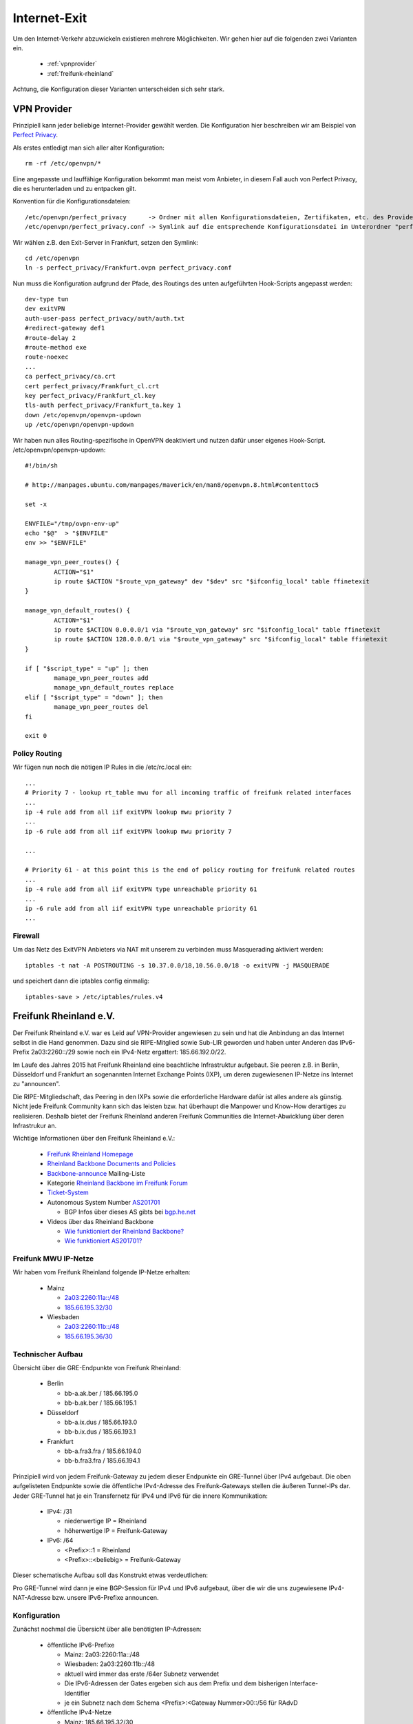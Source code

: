 .. _internetexit:

Internet-Exit
=============

Um den Internet-Verkehr abzuwickeln existieren mehrere Möglichkeiten. Wir gehen hier auf die folgenden zwei Varianten ein.

    - :ref:`vpnprovider`
    - :ref:`freifunk-rheinland`

Achtung, die Konfiguration dieser Varianten unterscheiden sich sehr stark.

.. _vpnprovider:

VPN Provider
------------

Prinzipiell kann jeder beliebige Internet-Provider gewählt werden. Die Konfiguration hier beschreiben wir am Beispiel von `Perfect Privacy`_.

Als erstes entledigt man sich aller alter Konfiguration::

    rm -rf /etc/openvpn/*

Eine angepasste und lauffähige Konfiguration bekommt man meist vom Anbieter, in diesem Fall auch von Perfect Privacy, die es herunterladen und zu entpacken gilt.

Konvention für die Konfigurationsdateien::

    /etc/openvpn/perfect_privacy      -> Ordner mit allen Konfigurationsdateien, Zertifikaten, etc. des Providers
    /etc/openvpn/perfect_privacy.conf -> Symlink auf die entsprechende Konfigurationsdatei im Unterordner "perfect_privacy"

Wir wählen z.B. den Exit-Server in Frankfurt, setzen den Symlink::

    cd /etc/openvpn
    ln -s perfect_privacy/Frankfurt.ovpn perfect_privacy.conf

Nun muss die Konfiguration aufgrund der Pfade, des Routings des unten aufgeführten Hook-Scripts angepasst werden::

    dev-type tun
    dev exitVPN
    auth-user-pass perfect_privacy/auth/auth.txt
    #redirect-gateway def1
    #route-delay 2
    #route-method exe
    route-noexec
    ...
    ca perfect_privacy/ca.crt
    cert perfect_privacy/Frankfurt_cl.crt
    key perfect_privacy/Frankfurt_cl.key
    tls-auth perfect_privacy/Frankfurt_ta.key 1
    down /etc/openvpn/openvpn-updown
    up /etc/openvpn/openvpn-updown

Wir haben nun alles Routing-spezifische in OpenVPN deaktiviert und nutzen dafür unser eigenes Hook-Script. /etc/openvpn/openvpn-updown::

    #!/bin/sh

    # http://manpages.ubuntu.com/manpages/maverick/en/man8/openvpn.8.html#contenttoc5

    set -x

    ENVFILE="/tmp/ovpn-env-up"
    echo "$@"  > "$ENVFILE"
    env >> "$ENVFILE"

    manage_vpn_peer_routes() {
            ACTION="$1"
            ip route $ACTION "$route_vpn_gateway" dev "$dev" src "$ifconfig_local" table ffinetexit
    }

    manage_vpn_default_routes() {
            ACTION="$1"
            ip route $ACTION 0.0.0.0/1 via "$route_vpn_gateway" src "$ifconfig_local" table ffinetexit
            ip route $ACTION 128.0.0.0/1 via "$route_vpn_gateway" src "$ifconfig_local" table ffinetexit
    }

    if [ "$script_type" = "up" ]; then
            manage_vpn_peer_routes add
            manage_vpn_default_routes replace
    elif [ "$script_type" = "down" ]; then
            manage_vpn_peer_routes del
    fi

    exit 0

Policy Routing
^^^^^^^^^^^^^^

Wir fügen nun noch die nötigen IP Rules in die /etc/rc.local ein::

    ...
    # Priority 7 - lookup rt_table mwu for all incoming traffic of freifunk related interfaces
    ...
    ip -4 rule add from all iif exitVPN lookup mwu priority 7
    ...
    ip -6 rule add from all iif exitVPN lookup mwu priority 7

    ...

    # Priority 61 - at this point this is the end of policy routing for freifunk related routes
    ...
    ip -4 rule add from all iif exitVPN type unreachable priority 61
    ...
    ip -6 rule add from all iif exitVPN type unreachable priority 61
    ...

.. seealso::
    - :ref:`routing_tables`
    - :ref:`policyrouting`

Firewall
^^^^^^^^
Um das Netz des ExitVPN Anbieters via NAT mit unserem zu verbinden muss Masquerading aktiviert werden::

  iptables -t nat -A POSTROUTING -s 10.37.0.0/18,10.56.0.0/18 -o exitVPN -j MASQUERADE

und speichert dann die iptables config einmalig::

  iptables-save > /etc/iptables/rules.v4

.. _Perfect Privacy: https://www.perfect-privacy.com

.. _freifunk-rheinland:

Freifunk Rheinland e.V.
-----------------------

Der Freifunk Rheinland e.V. war es Leid auf VPN-Provider angewiesen zu sein und hat die Anbindung an das Internet selbst in die Hand genommen. Dazu sind sie RIPE-Mitglied sowie Sub-LIR geworden und haben unter Anderen das IPv6-Prefix 2a03:2260::/29 sowie noch ein IPv4-Netz ergattert: 185.66.192.0/22.

Im Laufe des Jahres 2015 hat Freifunk Rheinland eine beachtliche Infrastruktur aufgebaut. Sie peeren z.B. in Berlin, Düsseldorf und Frankfurt an sogenannten Internet Exchange Points (IXP), um deren zugewiesenen IP-Netze ins Internet zu "announcen".

Die RIPE-Mitgliedschaft, das Peering in den IXPs sowie die erforderliche Hardware dafür ist alles andere als günstig. Nicht jede Freifunk Community kann sich das leisten bzw. hat überhaupt die Manpower und Know-How derartiges zu realisieren. Deshalb bietet der Freifunk Rheinland anderen Freifunk Communities die Internet-Abwicklung über deren Infrastrukur an.

Wichtige Informationen über den Freifunk Rheinland e.V.:

 - `Freifunk Rheinland Homepage`_

 - `Rheinland Backbone Documents and Policies`_

 - `Backbone-announce`_ Mailing-Liste

 - Kategorie `Rheinland Backbone im Freifunk Forum`_

 - `Ticket-System`_

 - Autonomous System Number `AS201701`_

   - BGP Infos über dieses AS gibts bei `bgp.he.net`_

 - Videos über das Rheinland Backbone

   - `Wie funktioniert der Rheinland Backbone?`_
   - `Wie funktioniert AS201701?`_

Freifunk MWU IP-Netze
^^^^^^^^^^^^^^^^^^^^^

Wir haben vom Freifunk Rheinland folgende IP-Netze erhalten:

 - Mainz

   - `2a03:2260:11a::/48`_
   - `185.66.195.32/30`_

 - Wiesbaden

   - `2a03:2260:11b::/48`_
   - `185.66.195.36/30`_

Technischer Aufbau
^^^^^^^^^^^^^^^^^^

Übersicht über die GRE-Endpunkte von Freifunk Rheinland:

 - Berlin

   - bb-a.ak.ber / 185.66.195.0
   - bb-b.ak.ber / 185.66.195.1

 - Düsseldorf

   - bb-a.ix.dus / 185.66.193.0
   - bb-b.ix.dus / 185.66.193.1

 - Frankfurt

   - bb-a.fra3.fra / 185.66.194.0
   - bb-b.fra3.fra / 185.66.194.1

Prinzipiell wird von jedem Freifunk-Gateway zu jedem dieser Endpunkte ein GRE-Tunnel über IPv4 aufgebaut. Die oben aufgelisteten Endpunkte sowie die öffentliche IPv4-Adresse des Freifunk-Gateways stellen die äußeren Tunnel-IPs dar. Jeder GRE-Tunnel hat je ein Transfernetz für IPv4 und IPv6 für die innere Kommunikation:

 - IPv4: /31

   - niederwertige IP = Rheinland
   - höherwertige IP = Freifunk-Gateway

 - IPv6: /64

   - <Prefix>::1 = Rheinland
   - <Prefix>::<beliebig> = Freifunk-Gateway

Dieser schematische Aufbau soll das Konstrukt etwas verdeutlichen:

.. image:: rheinland_backbone_schema.png
    :alt: Anbindung an Rheinland Backbone - schematische Darstellung
    :scale: 85%
    :align: center

Pro GRE-Tunnel wird dann je eine BGP-Session für IPv4 und IPv6 aufgebaut, über die wir die uns zugewiesene IPv4-NAT-Adresse bzw. unsere IPv6-Prefixe announcen.

Konfiguration
^^^^^^^^^^^^^

Zunächst nochmal die Übersicht über alle benötigten IP-Adressen:

 - öffentliche IPv6-Prefixe

   - Mainz: 2a03:2260:11a::/48
   - Wiesbaden: 2a03:2260:11b::/48
   - aktuell wird immer das erste /64er Subnetz verwendet
   - Die IPv6-Adressen der Gates ergeben sich aus dem Prefix und dem bisherigen Interface-Identifier
   - je ein Subnetz nach dem Schema <Prefix>:<Gateway Nummer>00::/56 für RAdvD

 - öffentliche IPv4-Netze

   - Mainz: 185.66.195.32/30
   - Wiesbaden: 185.66.195.36/30
   - diese stellen "NAT-IP-Adressen" dar, jedes Gateway erhält eine öffentliche NAT-IP-Adresse

 - dazu kommen noch die inneren Transfernetze, die sich pro Gate unterscheiden

In der folgenden Tabelle halten wir die inneren Transfernetze und IPv4-NAT-Adressen der Gateways fest:

================ ================ ========================= ========================= ========================= ========================= ========================= =========================== ===========================
Gateway          IPv4-NAT-Adresse IPv6-Subnetze             Transfernetze bb-a.ak.ber Transfernetze bb-b.ak.ber Transfernetze bb-a.ix.dus Transfernetze bb-b.ix.dus Transfernetze bb-a.fra3.fra Transfernetze bb-b.fra3.fra
================ ================ ========================= ========================= ========================= ========================= ========================= =========================== ===========================
Lotuswurzel      185.66.195.36    2a03:2260:11a:1700::/56 - 100.64.1.190/31 -         100.64.1.20/31 -          100.64.2.84/31 -          100.64.1.22/31 -          100.64.1.192/31 -           100.64.2.86/31 -
                                  2a03:2260:11b:1700::/56   2a03:2260:0:e9::/64       2a03:2260:0:91::/64       2a03:2260:0:133::/64      2a03:2260:0:92::/64       2a03:2260:0:ea::/64         2a03:2260:0:134::/64
Ingwer           185.66.195.38    2a03:2260:11a:a100::/56 - 100.64.2.234/31 -         100.64.2.236/31 -         100.64.2.238/31 -         100.64.2.240/31 -         100.64.1.112/31 -           100.64.1.114/31 -
                                  2a03:2260:11b:a100::/56   2a03:2260:0:17f::/64      2a03:2260:0:180::/64      2a03:2260:0:181::/64      2a03:2260:0:182::/64      2a03:2260:0:8f::/64         2a03:2260:0:90::/64
Spinat           185.66.195.32    2a03:2260:11a:0700::/56 - 100.64.2.226/31 -         100.64.2.228/31 -         100.64.2.230/31 -         100.64.2.232/31 -         100.64.0.186/31 -           100.64.0.188/31 -
                                  2a03:2260:11b:0700::/56   2a03:2260:0:17b::/64      2a03:2260:0:17c::/64      2a03:2260:0:17d::/64      2a03:2260:0:17e::/64      2a03:2260:0:63::/64         2a03:2260:0:64::/64
Wasserfloh       185.66.195.33    2a03:2260:11a:e700::/56 - 100.64.2.218/31 -         100.64.2.220/31 -         100.64.2.222/31 -         100.64.2.224/31 -         100.64.0.190/31 -           100.64.0.192/31 -
                                  2a03:2260:11b:e700::/56   2a03:2260:0:177::/64      2a03:2260:0:178::/64      2a03:2260:0:179::/64      2a03:2260:0:17a::/64      2a03:2260:0:65::/64         2a03:2260:0:66::/64
Extrasahne       185.66.195.34    2a03:2260:11a:2a00::/56 - 100.64.8.80/31 -          100.64.8.86/31 -          100.64.8.84/31 -          100.64.8.90/31 -          100.64.8.82/31 -            100.64.8.88/31 -
                                                            2a03:2260:0:44b::/64      2a03:2260:0:44e::/64      2a03:2260:0:44d::/64      2a03:2260:0:450::/64      2a03:2260:0:44c::/64        2a03:2260:0:44f::/64
Uffschnitt       185.66.195.37    2a03:2260:11a:6500::/56 - 100.66.9.42/31 -          100.66.9.48/31 -          100.66.9.46/31 -          100.66.9.52/31 -          100.66.9.44/31 -            100.66.9.50/31 -
                                  2a03:2260:11b:6500::/56   2a03:2260:0:3bd::/64      2a03:2260:0:3c0::/64      2a03:2260:0:3bf::/64      2a03:2260:0:3c2::/64      2a03:2260:0:3be::/64        2a03:2260:0:3c1::/64
================ ================ ========================= ========================= ========================= ========================= ========================= =========================== ===========================

Die nachfolgende Konfiguration erfolgt am Beispiel des Gateways ``Lotuswurzel``.

Interfaces
~~~~~~~~~~

In der /etc/network/interfaces legen wir die GRE-Tunnel an::

    # GRE-Tunnel zu bb-a.ak.ber
    auto ffrl-a-ak-ber
    iface ffrl-a-ak-ber inet static
            address 100.64.1.191
            netmask 255.255.255.254
            pre-up          /sbin/ip tunnel add $IFACE mode gre local 144.76.209.100 remote 185.66.195.0 ttl 255
            post-up         /sbin/ip link set $IFACE mtu 1400
            post-up         /sbin/ip addr add 185.66.195.36/32 dev $IFACE
            post-down       /sbin/ip tunnel del $IFACE

    iface ffrl-a-ak-ber inet6 static
            address 2a03:2260:0:e9::2
            netmask 64

    # GRE-Tunnel zu bb-b.ak.ber
    auto ffrl-b-ak-ber
    iface ffrl-b-ak-ber inet static
            address 100.64.1.21
            netmask 255.255.255.254
            pre-up          /sbin/ip tunnel add $IFACE mode gre local 144.76.209.100 remote 185.66.195.1 ttl 255
            post-up         /sbin/ip link set $IFACE mtu 1400
            post-up         /sbin/ip addr add 185.66.195.36/32 dev $IFACE
            post-down       /sbin/ip tunnel del $IFACE

    iface ffrl-b-ak-ber inet6 static
            address 2a03:2260:0:91::2
            netmask 64

    # GRE-Tunnel zu bb-a.ix.dus
    auto ffrl-a-ix-dus
    iface ffrl-a-ix-dus inet static
            address 100.64.2.85
            netmask 255.255.255.254
            pre-up          /sbin/ip tunnel add $IFACE mode gre local 144.76.209.100 remote 185.66.193.0 ttl 255
            post-up         /sbin/ip link set $IFACE mtu 1400
            post-up         /sbin/ip addr add 185.66.195.36/32 dev $IFACE
            post-down       /sbin/ip tunnel del $IFACE

    iface ffrl-a-ix-dus inet6 static
            address 2a03:2260:0:133::2
            netmask 64

    # GRE-Tunnel zu bb-b.ix.dus
    auto ffrl-b-ix-dus
    iface ffrl-b-ix-dus inet static
            address 100.64.1.23
            netmask 255.255.255.254
            pre-up          /sbin/ip tunnel add $IFACE mode gre local 144.76.209.100 remote 185.66.193.1 ttl 255
            post-up         /sbin/ip link set $IFACE mtu 1400
            post-up         /sbin/ip addr add 185.66.195.36/32 dev $IFACE
            post-down       /sbin/ip tunnel del $IFACE

    iface ffrl-b-ix-dus inet6 static
            address 2a03:2260:0:92::2
            netmask 64

    # GRE-Tunnel zu bb-a.fra3.fra
    auto ffrl-a-fra3-fra
    iface ffrl-a-fra3-fra inet static
            address 100.64.1.193
            netmask 255.255.255.254
            pre-up          /sbin/ip tunnel add $IFACE mode gre local 144.76.209.100 remote 185.66.194.0 ttl 255
            post-up         /sbin/ip link set $IFACE mtu 1400
            post-up         /sbin/ip addr add 185.66.195.36/32 dev $IFACE
            post-down       /sbin/ip tunnel del $IFACE

    iface ffrl-a-fra3-fra inet6 static
            address 2a03:2260:0:ea::2
            netmask 64

    # GRE-Tunnel zu bb-b.fra3.fra
    auto ffrl-b-fra3-fra
    iface ffrl-b-fra3-fra inet static
            address 100.64.2.87
            netmask 255.255.255.254
            pre-up          /sbin/ip tunnel add $IFACE mode gre local 144.76.209.100 remote 185.66.194.1 ttl 255
            post-up         /sbin/ip link set $IFACE mtu 1400
            post-up         /sbin/ip addr add 185.66.195.36/32 dev $IFACE
            post-down       /sbin/ip tunnel del $IFACE

    iface ffrl-b-fra3-fra inet6 static
            address 2a03:2260:0:134::2
            netmask 64

Neben der ``ip tunnel``-Direktive, die den GRE-Tunnel mit den ``äußeren`` IPv4-Adressen aufbaut, wird jeweils immer die entsprechende IP-Adresse aus dem Transfernetz für IPv4 + IPv6 auf das Tunnel-Interface gelegt.
Darüber hinaus legen wir auf jedes Tunnel-Interface **dieselbe** IPv4-NAT-Adresse.

Für IPv6 erhält jede Freifunk-Bridge nun eine IPv6-Adresse aus den entpsrechenden Netzen::

    auto mzBR
    iface mzBR inet static
            ...
            up		/sbin/ip address add 2a03:2260:11a::a25:17/64 dev $IFACE
            ...

    auto wiBR
    iface wiBR inet static
            ...
            up		/sbin/ip address add 2a03:2260:11b::a38:17/64 dev $IFACE
            ...

Nach einem Neustart und vorausgesetzt die Gegenstellen sind alle konfiguriert sind die GRE-Tunnel nun up and running.
Die Gegenstellen der Transfernetze sind nun erreichbar, aber wir können noch keinen Traffic über die Tunnel schicken.
Für das Routing bedarf es noch BGP-Sessions.

BGP
~~~

Dynamisches Routing mittels BGP machen wir mit BIRD. Was brauchen wir alles für BGP?

 - Freifunk Rheinland ASN: 201701
 - Mainzer ASN: 65037
 - BIRD Routing-Tabelle: ffrl
 - Import-Filter
 - Export-Filter

IPv4
::::

Die BIRD Konfiguration für IPv4 liegt bei uns unter /etc/bird/bird.conf. Diese Konfiguration ist teils Geschmackssache und jeder Admin macht die etwas anders.
Deshalb zeigen wir hier nur Ausschnitte, ein einfaches Copy & Paste wird nicht funktionieren::

    # interne BIRD Routing-Tabelle
    table ffrl;

    define ffrl_nat_address = 185.66.195.36; #ffrlnat

    # Funktionen, die später aufgerufen werden
    function is_ffrl_nat() {
        return net ~ [
            185.66.195.36/32
        ];
    }

    function is_ffrl_tunnel_nets() {
        return net ~ [
            100.64.1.20/31,
            100.64.1.22/31,
            100.64.1.190/31,
            100.64.1.192/31,
            100.64.2.84/31,
            100.64.2.86/31
        ];
    }

    # BGP Import Filter für Rheinland
    filter ebgp_ffrl_import_filter {
        if is_default() then accept;
        reject;
    }

    # BGP Export Filter für Rheinland
    filter ebgp_ffrl_export_filter {
        if is_ffrl_nat() then accept;
        reject;
    }

    # IP-NAT-Adresse legen wir in die interne BIRD Routing Table
    protocol static ffrl_uplink_hostroute {
        table ffrl;
        route 185.66.195.36/32 reject;
    }

    # Wir legen die Transfernetze in die interne BIRD Routing Table
    protocol direct {
        table ffrl;
        interface "ffrl-*";
        import where is_ffrl_tunnel_nets();
    }

    # Wir exportieren über Rheinland gelernte Routen in die Kernel Table 61 (ffinetexit)
    protocol kernel kernel_ffrl {
        scan time 30;
        import none;
        export filter {
            krt_prefsrc = ffrl_nat_address;
            accept;
        };
        table ffrl;
        kernel table 61;
    };

    # BGP Template für Rheinland Peerings
    template bgp ffrl_uplink {
        table ffrl;
        local as 65037;
        import keep filtered;
        import filter ebgp_ffrl_import_filter;
        export filter ebgp_ffrl_export_filter;
        next hop self;
        direct;
    };

    # P E E R I N G S

    # FFRL Berlin bb-a.ak.ber
    protocol bgp ffrl_ber1 from ffrl_uplink {
        source address 100.64.1.191;
        neighbor 100.64.1.190 as 201701;
        default bgp_local_pref 200;
    };

    # FFRL Berlin bb-b.ak.ber
    protocol bgp ffrl_ber2 from ffrl_uplink {
        source address 100.64.1.21;
        neighbor 100.64.1.20 as 201701;
    };

    # FFRL Duesseldorf bb-ba.ix.dus
    protocol bgp ffrl_dus1 from ffrl_uplink {
        source address 100.64.2.85;
        neighbor 100.64.2.84 as 201701;
    };

    # FFRL Duesseldorf bb-b.ix.dus
    protocol bgp ffrl_dus2 from ffrl_uplink {
        source address 100.64.1.23;
        neighbor 100.64.1.22 as 201701;
    };

    # FFRL Frankfurt bb-a.fra3
    protocol bgp ffrl_fra1 from ffrl_uplink {
        source address 100.64.1.193;
        neighbor 100.64.1.192 as 201701;
    };

    # FFRL Frankfurt bb-b.fra3
    protocol bgp ffrl_fra2 from ffrl_uplink {
        source address 100.64.2.87;
        neighbor 100.64.2.86 as 201701;
    };

Wenn die BGP-Sessions aufgebaut sind schauen wir uns mal die interne BIRD Routing Table an::

    [root@lotuswurzel ~] birdc show route table ffrl
    BIRD 1.5.0 ready.
    0.0.0.0/0          via 100.64.1.190 on ffrl-a-ak-ber [ffrlber1 12:14:10] * (100/0) [AS201701i]
                       via 100.64.1.20 on ffrl-b-ak-ber [ffrlber2 12:14:14] (100/0) [AS201701i]
                       via 100.64.2.86 on ffrl-b-fra3-fra [ffrlfra2 12:14:13] (100/0) [AS201701i]
                       via 100.64.2.84 on ffrl-a-ix-dus [ffrldus1 12:14:13] (100/0) [AS201701i]
                       via 100.64.1.192 on ffrl-a-fra3-fra [ffrlfra1 12:14:08] (100/0) [AS201701i]
                       via 100.64.1.22 on ffrl-b-ix-dus [ffrldus2 12:13:20] (100/0) [AS201701i]
    100.64.1.20/31     dev ffrl-b-ak-ber [direct1 12:13:16] * (240)
    100.64.2.84/31     dev ffrl-a-ix-dus [direct1 12:13:16] * (240)
    100.64.1.22/31     dev ffrl-b-ix-dus [direct1 12:13:16] * (240)
    100.64.2.86/31     dev ffrl-b-fra3-fra [direct1 12:13:16] * (240)
    100.64.1.192/31    dev ffrl-a-fra3-fra [direct1 12:13:16] * (240)
    100.64.1.190/31    dev ffrl-a-ak-ber [direct1 12:13:16] * (240)
    185.66.195.36/32   unreachable [ffrl_uplink_hostroute 12:13:16] * (200)

Hier erkennt man die über Rheinland gelernte IPv4 Default Route über 6 verschiedene Router. Wir announcen hingegen nur die IPv4-NAT-Adresse.

IPv6
::::

Die BIRD Konfiguration für IPv6 liegt bei uns unter /etc/bird/bird6.conf. Diese Konfiguration ist teils Geschmackssache und jeder Admin macht die etwas anders.
Deshalb zeigen wir hier nur Ausschnitte, ein einfaches Copy & Paste wird nicht funktionieren::

    # interne BIRD Routing-Tabelle
    table ffrl;

    # Funktionen, die später aufgerufen werden
    function is_default() {
        return net ~ [
            ::/0
        ];
    }

    function is_ffrl_public_nets() {
        return net ~ [
            2a03:2260:11a::/48{48,56},
            2a03:2260:11b::/48{48,56}

        ];
    }

    function is_ffrl_tunnel_nets() {
        return net ~ [
            2a03:2260:0:91::/64,
            2a03:2260:0:92::/64,
            2a03:2260:0:e9::/64,
            2a03:2260:0:ea::/64,
            2a03:2260:0:133::/64,
            2a03:2260:0:134::/64
        ];
    }

    # BGP Import Filter für Rheinland
    filter ebgp_ffrl_import_filter {
        if is_default() then accept;
        reject;
    }

    # BGP Export Filter für Rheinland
    filter ebgp_ffrl_export_filter {
        if is_ffrl_public_nets() then accept;
        reject;
    }

    # Wir legen die Transfernetze in die interne BIRD Routing Table
    protocol direct {
        table ffrl;
        interface "ffrl-*";
        import where is_ffrl_tunnel_nets();
    }

    # Wir legen unsere Public v6-Netze in die interne BIRD Routing Table
    protocol static ffrl_public_routes {
        table ffrl;
        route 2a03:2260:11a::/48 reject;
        route 2a03:2260:11b::/48 reject;
        route 2a03:2260:11a:1700::/56 reject;
        route 2a03:2260:11b:1700::/56 reject;

    }

    # Wir exportieren über Rheinland gelernte Routen in die Kernel Table 61 (ffinetexit)
    protocol kernel kernel_ffrl {
        scan time 30;
        import none;
        export filter {
            if is_default() then accept;
            reject;
        };
        table ffrl;
        kernel table 61;
    }

    # BGP Template für Rheinland Peerings
    template bgp ffrl_uplink {
        table ffrl;
        local as 65037;
        import keep filtered;
        import filter ebgp_ffrl_import_filter;
        export filter ebgp_ffrl_export_filter;
        next hop self;
        direct;
    };

    # P E E R I N G S

    # FFRL Berlin bb-a.ak.ber
    protocol bgp ffrl_ber1 from ffrl_uplink {
        source address 2a03:2260:0:e9::2;
        neighbor 2a03:2260:0:e9::1 as 201701;
    }

    # FFRL Berlin bb-b.ak.ber
    protocol bgp ffrl_ber2 from ffrl_uplink {
        source address 2a03:2260:0:91::2;
        neighbor 2a03:2260:0:91::1 as 201701;
        default bgp_local_pref 200;
    }

    # FFRL Duesseldorf bb-a.ix.dus
    protocol bgp ffrl_dus1 from ffrl_uplink {
        source address 2a03:2260:0:133::2;
        neighbor 2a03:2260:0:133::1 as 201701;
    }

    # FFRL Duesseldorf bb-b.ix.dus
    protocol bgp ffrl_dus2 from ffrl_uplink {
        source address 2a03:2260:0:92::2;
        neighbor 2a03:2260:0:92::1 as 201701;
    }

    # FFRL Frankfurt bb-a.fra3.fra
    protocol bgp ffrl_fra1 from ffrl_uplink {
        source address 2a03:2260:0:ea::2;
        neighbor 2a03:2260:0:ea::1 as 201701;
    }

    # FFRL Frankfurt bb-b.fra3.fra
    protocol bgp ffrl_fra2 from ffrl_uplink {
        source address 2a03:2260:0:134::2;
        neighbor 2a03:2260:0:134::1 as 201701;
    }

Wenn die BGP-Sessions aufgebaut sind schauen wir uns mal die interne BIRD Routing Table an::

    [root@lotuswurzel ~] birdc6 show route table ffrl
    BIRD 1.5.0 ready.
    ::/0               via 2a03:2260:0:91::1 on ffrl-b-ak-ber [ffrlber2 2015-11-19] * (100/0) [AS201701i]
                       via 2a03:2260:0:92::1 on ffrl-b-ix-dus [ffrldus2 10:13:44] (100/0) [AS201701i]
                       via 2a03:2260:0:ea::1 on ffrl-a-fra3-fra [ffrlfra1 2015-11-19] (100/0) [AS201701i]
                       via 2a03:2260:0:134::1 on ffrl-b-fra3-fra [ffrlfra2 2015-11-19] (100/0) [AS201701i]
                       via 2a03:2260:0:133::1 on ffrl-a-ix-dus [ffrldus1 2015-11-19] (100/0) [AS201701i]
                       via 2a03:2260:0:e9::1 on ffrl-a-ak-ber [ffrlber1 2015-11-19] (100/0) [AS201701i]
    2a03:2260:0:133::/64 dev ffrl-a-ix-dus [direct1 2015-11-19] * (240)
    2a03:2260:0:134::/64 dev ffrl-b-fra3-fra [direct1 2015-11-19] * (240)
    2a03:2260:0:e9::/64 dev ffrl-a-ak-ber [direct1 2015-11-19] * (240)
    2a03:2260:0:ea::/64 dev ffrl-a-fra3-fra [direct1 2015-11-19] * (240)
    2a03:2260:0:91::/64 dev ffrl-b-ak-ber [direct1 2015-11-19] * (240)
    2a03:2260:0:92::/64 dev ffrl-b-ix-dus [direct1 2015-11-19] * (240)
    2a03:2260:11a::/48 unreachable [ffrl_public_routes 2015-11-19] * (200)
    2a03:2260:11b::/48 unreachable [ffrl_public_routes 2015-11-19] * (200)

Hier erkennt man die über Rheinland gelernte IPv6 Default Route über 6 verschiedene Router. Wir announcen hingegen unsere zugewiesenen /48er IPv6-Prefixe.

iptables
~~~~~~~~

Für IPv4 natten wir weiterhin und legen dafür die entsprechenden iptables Regeln an::

    iptables -t nat -N ffrl-nat
    iptables -t nat -A ffrl-nat -o ffrl+ -j SNAT --to-source 185.66.195.36
    iptables -t nat -A POSTROUTING -s 10.37.0.0/16 -o ffrl+ -j ffrl-nat
    iptables -t nat -A POSTROUTING -s 10.56.0.0/16 -o ffrl+ -j ffrl-nat

    iptables-save > /etc/iptables/rules.v4

Die GRE-Tunnel haben alle eine MTU von 1400 Bytes. Leider filtern viele Systeme im Internet noch wichtige ICMP Pakete, sodass die wunderbare Path MTU Discovery nicht immer funktioniert.
Ohne weiteren Eingriff würde das dazu führen, dass viele TCP Verbindungen einfach nicht aufgebaut werden können. Deshalb müssen wir die TCP MSS auf die Path-MTU anpassen und ergänzen folgende iptables Regeln::

    iptables -A FORWARD -i wiBR -o ffrl+ -p tcp -m tcp --tcp-flags SYN,RST SYN -j TCPMSS --clamp-mss-to-pmtu
    iptables -A FORWARD -i mzBR -o ffrl+ -p tcp -m tcp --tcp-flags SYN,RST SYN -j TCPMSS --clamp-mss-to-pmtu
    iptables -A FORWARD -i ffrl+ -o wiBR -p tcp -m tcp --tcp-flags SYN,RST SYN -j TCPMSS --clamp-mss-to-pmtu
    iptables -A FORWARD -i ffrl+ -o mzBR -p tcp -m tcp --tcp-flags SYN,RST SYN -j TCPMSS --clamp-mss-to-pmtu

    iptables-save > /etc/iptables/rules.v4

    ip6tables -A FORWARD -i wiBR -o ffrl+ -p tcp -m tcp --tcp-flags SYN,RST SYN -j TCPMSS --clamp-mss-to-pmtu
    ip6tables -A FORWARD -i mzBR -o ffrl+ -p tcp -m tcp --tcp-flags SYN,RST SYN -j TCPMSS --clamp-mss-to-pmtu
    ip6tables -A FORWARD -i ffrl+ -o wiBR -p tcp -m tcp --tcp-flags SYN,RST SYN -j TCPMSS --clamp-mss-to-pmtu
    ip6tables -A FORWARD -i ffrl+ -o mzBR -p tcp -m tcp --tcp-flags SYN,RST SYN -j TCPMSS --clamp-mss-to-pmtu

    ip6tables-save > /etc/iptables/rules.v6

Da wir per iptables invalide Pakete verwerfen müssen wir sicherstellen, dass GRE-Pakete vorher erlaubt werden::

    iptables -I INPUT 1 -d 144.76.209.100/32 -p gre -j ACCEPT
    iptables -I OUTPUT 1 -s 144.76.209.100/32 -p gre -j ACCEPT

    iptables-save > /etc/iptables/rules.v4

Policy Routing
~~~~~~~~~~~~~~

Wie im Kapitel :ref:`policyrouting` beschrieben müssen wir dafür sorgen, dass die richtige Routing Tabelle für das Routing befragt wird.
Für das Internet-Routing über Freifunk Rheinland sind noch folgende IP Rules in der /etc/rc.local erforderlich::

    # Priority 7 - lookup rt_table mwu for all incoming traffic of freifunk related interfaces
    ...
    ip -6 rule add from 2a03:2260:11a::/48 lookup mwu priority 7
    ip -6 rule add to 2a03:2260:11a::/48 lookup mwu priority 7
    ip -6 rule add from 2a03:2260:11b::/48 lookup mwu priority 7
    ip -6 rule add to 2a03:2260:11b::/48 lookup mwu priority 7

    # Priority 41 - lookup rt_table ffinetexit for all incoming traffic of freifunk bridges
    ...
    ip -4 rule add from 185.66.195.36/32 lookup ffinetexit priority 41
    ip -4 rule add to 185.66.195.36/32 lookup ffinetexit priority 41
    ip -6 rule add from 2a03:2260:11a::/48 lookup ffinetexit priority 41
    ip -6 rule add to 2a03:2260:11a::/48 lookup ffinetexit priority 41
    ip -6 rule add from 2a03:2260:11b::/48 lookup ffinetexit priority 41
    ip -6 rule add to 2a03:2260:11b::/48 lookup ffinetexit priority 41

    # Priority 61 - at this point this is the end of policy routing for freifunk related routes
    ...
    ip -4 rule add from all iif ffrl-a-fra3-fra type unreachable priority 61
    ip -4 rule add from all iif ffrl-b-fra3-fra type unreachable priority 61
    ip -4 rule add from all iif ffrl-a-ak-ber type unreachable priority 61
    ip -4 rule add from all iif ffrl-b-ak-ber type unreachable priority 61
    ip -4 rule add from all iif ffrl-a-ix-dus type unreachable priority 61
    ip -4 rule add from all iif ffrl-b-ix-dus type unreachable priority 61
    ...
    ip -6 rule add from 2a03:2260:11a::/48 type unreachable priority 61
    ip -6 rule add to 2a03:2260:11a::/48 type unreachable priority 61
    ip -6 rule add from 2a03:2260:11b::/48 type unreachable priority 61
    ip -6 rule add to 2a03:2260:11b::/48 type unreachable priority 61
    ...
    ip -6 rule add from all iif ffrl-a-fra3-fra type unreachable priority 61
    ip -6 rule add from all iif ffrl-b-fra3-fra type unreachable priority 61
    ip -6 rule add from all iif ffrl-a-ak-ber type unreachable priority 61
    ip -6 rule add from all iif ffrl-b-ak-ber type unreachable priority 61
    ip -6 rule add from all iif ffrl-a-ix-dus type unreachable priority 61
    ip -6 rule add from all iif ffrl-b-ix-dus type unreachable priority 61

    ...

    # static mainz routes for rt_table mwu
    ...
    /sbin/ip -6 route add 2a03:2260:11a::/64 proto static dev mzBR table mwu
    /sbin/ip -6 route add 2a03:2260:11a:1700::/64 proto static dev mzBR table mwu

    # static wiesbaden routes for rt_table mwu
    ...
    /sbin/ip -6 route add 2a03:2260:11b::/64 proto static dev wiBR table mwu
    /sbin/ip -6 route add 2a03:2260:11b:1700:/64 proto static dev wiBR table mwu

.. seealso::
    - :ref:`routing_tables`
    - :ref:`policyrouting`

.. _iexit_radvd:

RAdvD
~~~~~

Damit die Clients im Netz auch in den **Genuss** von öffentlichem IPv6 kommen, müssen die Public IPv6-Prefixe zusätzlich zu den ULA-Prefixes per Router Advertisements bekannt gegeben werden. Um unnötigen internen Traffic zu vermeiden verwenden wir pro Gateway ein anderes Subnetz. Da bei uns das öffentliche IPv6 mittlerweile aktiv ist, sollte der Block auf jeden Fall in der config vorhanden sein (s.a. dort).

Dazu ergänzt man die Public IPv6-Prefixe in der /etc/radvd.conf::

    interface mzBR
    {
            ...

            prefix 2a03:2260:11a:1700::/64
            {
                    AdvValidLifetime 864000;
                    AdvPreferredLifetime 172800;
            };

            ...

    };

    interface wiBR
    {
            ...

            prefix 2a03:2260:11b:1700::/64
            {
                    AdvValidLifetime 864000;
                    AdvPreferredLifetime 172800;
            };

            ...

    };

.. seealso::
    - :ref:`radvd`

Spenden
^^^^^^^

Der Freifunk Rheinland e.V. muss seine Infrastruktur am Leben erhalten, ausbauen, defekte Teile tauschen etc. Das kostet viel Geld.
Liebe Communities, ihr habt bisher auch Ausgaben für die VPN Provider gehabt. Spendet an den Freifunk Rheinland e.V., damit ein so großartiger Provider Bestand hat!

Wie ihr spenden könnt erfahrt ihr auf der `Spenden`_-Seite des Freifunk Rheinlands.

.. _2a03:2260:11a::/48: https://apps.db.ripe.net/search/lookup.html?source=ripe&type=inet6num&key=2a03:2260:11a::/48
.. _2a03:2260:11b::/48: https://apps.db.ripe.net/search/lookup.html?source=ripe&type=inet6num&key=2a03:2260:11b::/48
.. _185.66.195.32/30: https://apps.db.ripe.net/search/lookup.html?source=ripe&type=inetnum&key=185.66.195.32%20-%20185.66.195.35
.. _185.66.195.36/30: https://apps.db.ripe.net/search/lookup.html?source=ripe&type=inetnum&key=185.66.195.36%20-%20185.66.195.39
.. _Rheinland Backbone Documents and Policies: https://forum.freifunk.net/t/rheinland-backbone-documents-and-policies/1054
.. _Backbone-announce: https://mailman.freifunk-rheinland.net/mailman/listinfo/backbone-announce
.. _Freifunk Rheinland Homepage: https://freifunk-rheinland.net
.. _Rheinland Backbone im Freifunk Forum: https://forum.freifunk.net/c/freifunk-rheinland-e-v/rheinland-backbone
.. _Ticket-System: https://ticket.freifunk-rheinland.net
.. _AS201701: https://apps.db.ripe.net/search/lookup.html?source=ripe&key=AS201701&type=aut-num
.. _bgp.he.net: http://bgp.he.net/AS201701
.. _Wie funktioniert AS201701?: https://www.youtube.com/watch?v=DcdYWxGWY-c
.. _Wie funktioniert der Rheinland Backbone?: https://www.youtube.com/watch?v=MYBYeayRkAk
.. _Spenden: https://freifunk-rheinland.net/mitmachen/spenden
